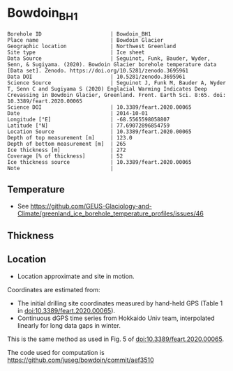 * Bowdoin_BH1

#+NAME: ingest_meta
#+BEGIN_SRC bash :results verbatim :exports results
cat meta.bsv | sed 's/|/@| /' | column -s"@" -t
#+END_SRC

#+RESULTS: ingest_meta
#+begin_example
Borehole ID                      | Bowdoin_BH1
Place name                       | Bowdoin Glacier
Geographic location              | Northwest Greenland
Site type                        | Ice sheet
Data Source                      | Seguinot, Funk, Bauder, Wyder, Senn, & Sugiyama. (2020). Bowdoin Glacier borehole temperature data [Data set]. Zenodo. https://doi.org/10.5281/zenodo.3695961
Data DOI                         | 10.5281/zenodo.3695961
Science Source                   | Seguinot J, Funk M, Bauder A, Wyder T, Senn C and Sugiyama S (2020) Englacial Warming Indicates Deep Crevassing in Bowdoin Glacier, Greenland. Front. Earth Sci. 8:65. doi: 10.3389/feart.2020.00065
Science DOI                      | 10.3389/feart.2020.00065
Date                             | 2014-10-01
Longitude [°E]                   | -68.5565598058807
Latitude [°N]                    | 77.69072896854759
Location Source                  | 10.3389/feart.2020.00065
Depth of top measurement [m]     | 123.0
Depth of bottom measurement [m]  | 265
Ice thickness [m]                | 272
Coverage [% of thickness]        | 52
Ice thickness source             | 10.3389/feart.2020.00065
Note                             | 
#+end_example

** Temperature

+ See https://github.com/GEUS-Glaciology-and-Climate/greenland_ice_borehole_temperature_profiles/issues/46

** Thickness

** Location

+ Location approximate and site in motion.

Coordinates are estimated from:
+ The initial drilling site coordinates measured by hand-held GPS (Table 1 in doi:10.3389/feart.2020.00065).
+ Continuous dGPS time series from Hokkaido Univ team, interpolated linearly for long data gaps in winter.

This is the same method as used in Fig. 5 of doi:10.3389/feart.2020.00065.

The code used for computation is https://github.com/juseg/bowdoin/commit/aef3510

** Data                                                 :noexport:

#+NAME: ingest_data
#+BEGIN_SRC bash :exports results
cat data.csv | sort -t, -n -k1
#+END_SRC

#+RESULTS: ingest_data
|                  d |                   t |
| 122.83122167100896 |  -6.029340277777778 |
| 171.66406469079658 |  -5.348784722222224 |
|  208.4151162731412 |  -3.709451388888889 |
|  231.5208659430081 |  -2.062809572059757 |
|  252.3690251003146 | -1.0422430555555555 |
| 265.07790122009044 | -0.6731629195736339 |


